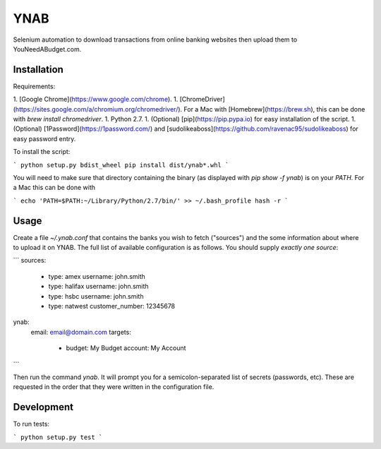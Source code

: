 YNAB
====

Selenium automation to download transactions from online banking websites
then upload them to YouNeedABudget.com.

Installation
------------

Requirements:

1. [Google Chrome](https://www.google.com/chrome).
1. [ChromeDriver](https://sites.google.com/a/chromium.org/chromedriver/). For a Mac with [Homebrew](https://brew.sh), this can be done with `brew install chromedriver`. 
1. Python 2.7.
1. (Optional) [pip](https://pip.pypa.io) for easy installation of the script.
1. (Optional) [1Password](https://1password.com/) and [sudolikeaboss](https://github.com/ravenac95/sudolikeaboss) for easy password entry.

To install the script:

```
python setup.py bdist_wheel
pip install dist/ynab*.whl
```

You will need to make sure that directory containing the binary (as displayed with `pip show -f ynab`) is on your `PATH`. For a Mac this can be done with

```
echo 'PATH=$PATH:~/Library/Python/2.7/bin/' >> ~/.bash_profile
hash -r
```

Usage
-----

Create a file `~/.ynab.conf` that contains the banks you wish to fetch ("sources") and the some information about where to upload it on YNAB. The full list of available configuration is as follows. You should supply *exactly one source*:

```
sources:
  - type: amex
    username: john.smith
  - type: halifax
    username: john.smith
  - type: hsbc
    username: john.smith
  - type: natwest
    customer_number: 12345678
ynab:
  email: email@domain.com
  targets:
    - budget: My Budget
      account: My Account
```

Then run the command `ynab`. It will prompt you for a semicolon-separated list of secrets (passwords, etc).
These are requested in the order that they were written in the configuration file.

Development
-----------

To run tests:

```
python setup.py test
```
